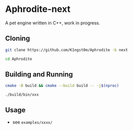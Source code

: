 [[logo][file:https://raw.githubusercontent.com/k1ngst0m/assets_dir/master/.github/aphrodite/aph-logo.png]]

* Aphrodite-next

A pet engine written in C++, work in progress.

[[editorUI][https://raw.githubusercontent.com/k1ngst0m/assets_dir/master/.github/aphrodite/screenshot.png]]

** Cloning

#+BEGIN_SRC bash
git clone https://github.com/K1ngst0m/Aphrodite -b next

cd Aphrodite
#+END_SRC

** Building and Running

#+BEGIN_SRC bash
cmake -B build && cmake --build build -- -j$(nproc)

./build/bin/xxx
#+END_SRC

** Usage

- see ~examples/xxxx/~
